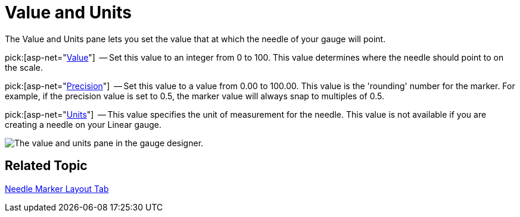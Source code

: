 ﻿////

|metadata|
{
    "name": "webgauge-value-and-units",
    "controlName": ["WebGauge"],
    "tags": ["How Do I"],
    "guid": "{C4A98B24-66AC-4FD6-9355-791D359BD1AD}",  
    "buildFlags": [],
    "createdOn": "0001-01-01T00:00:00Z"
}
|metadata|
////

= Value and Units

The Value and Units pane lets you set the value that at which the needle of your gauge will point.

pick:[asp-net="link:infragistics4.webui.ultrawebgauge.v{ProductVersion}~infragistics.ultragauge.resources.gaugemarker~value.html[Value]"]  -- Set this value to an integer from 0 to 100. This value determines where the needle should point to on the scale.

pick:[asp-net="link:infragistics4.webui.ultrawebgauge.v{ProductVersion}~infragistics.ultragauge.resources.gaugemarker~precision.html[Precision]"]  -- Set this value to a value from 0.00 to 100.00. This value is the 'rounding' number for the marker. For example, if the precision value is set to 0.5, the marker value will always snap to multiples of 0.5.

pick:[asp-net="link:infragistics4.webui.ultrawebgauge.v{ProductVersion}~infragistics.ultragauge.resources.radialgaugeneedle~widthmeasure.html[Units]"]  -- This value specifies the unit of measurement for the needle. This value is not available if you are creating a needle on your Linear gauge.

image::images/Value_and_Units_Pane_01.png[The value and units pane in the gauge designer.]

== Related Topic

link:webgauge-needle-marker-layout-tab.html[Needle Marker Layout Tab]